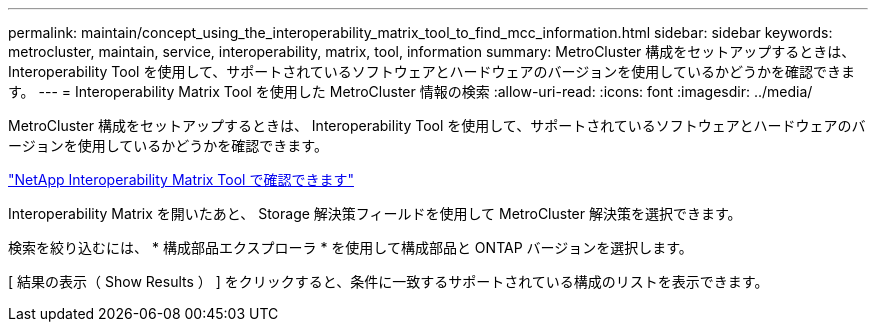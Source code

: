 ---
permalink: maintain/concept_using_the_interoperability_matrix_tool_to_find_mcc_information.html 
sidebar: sidebar 
keywords: metrocluster, maintain, service, interoperability, matrix, tool, information 
summary: MetroCluster 構成をセットアップするときは、 Interoperability Tool を使用して、サポートされているソフトウェアとハードウェアのバージョンを使用しているかどうかを確認できます。 
---
= Interoperability Matrix Tool を使用した MetroCluster 情報の検索
:allow-uri-read: 
:icons: font
:imagesdir: ../media/


[role="lead"]
MetroCluster 構成をセットアップするときは、 Interoperability Tool を使用して、サポートされているソフトウェアとハードウェアのバージョンを使用しているかどうかを確認できます。

https://mysupport.netapp.com/matrix["NetApp Interoperability Matrix Tool で確認できます"]

Interoperability Matrix を開いたあと、 Storage 解決策フィールドを使用して MetroCluster 解決策を選択できます。

検索を絞り込むには、 * 構成部品エクスプローラ * を使用して構成部品と ONTAP バージョンを選択します。

[ 結果の表示（ Show Results ） ] をクリックすると、条件に一致するサポートされている構成のリストを表示できます。
